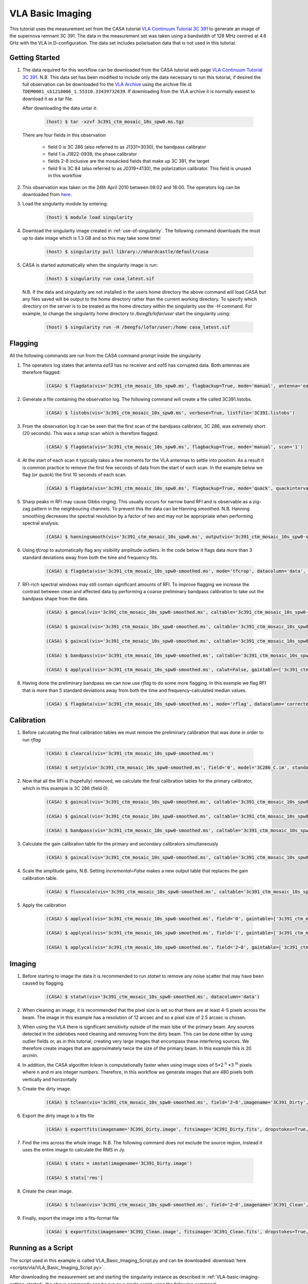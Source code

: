 VLA Basic Imaging
=================

This tutorial uses the measurement set from the CASA tutorial `VLA Continuum Tutorial 3C 391 <https://casaguides.nrao.edu/index.php?title=VLA_Continuum_Tutorial_3C391-CASA6.2.0>`_ to generate an image of the supernova remnant 3C 391. The data in the measurement set was taken using a bandwidth of 128 MHz centred at 4.6 GHz with the VLA in D-configuration. The data set includes polarisation data that is not used in this tutorial.

.. _VLA-basic-imaging-getting-started:

Getting Started
---------------

#. The data required for this workflow can be downloaded from the CASA tutorial web page `VLA Continuum Tutorial 3C 391 <https://casaguides.nrao.edu/index.php?title=VLA_Continuum_Tutorial_3C391-CASA6.2.0>`_. N.B. This data set has been modified to include only the data necessary to run this tutorial, if desired the full observation can be downloaded fro the `VLA Archive <https://archive.nrao.edu/archive/advquery.jsp>`_ using the archive file id ``TDEM0001_sb1218006_1.55310.33439732639``. If downloading from the VLA archive it is normally easiest to download it as a tar file.

   After downloading the data untar it:

	.. code-block:: console

		(host) $ tar -xzvf 3c391_ctm_mosaic_10s_spw0.ms.tgz

   There are four fields in this observation

	* \field 0 is 3C 286 (also referred to as J1331+3030), the bandpass calibrator
	* \field 1 is J1822-0938, the phase calibrator
	* \fields 2-8 inclusive are the mosaicked fields that make up 3C 391, the target
	* \field 9 is 3C 84 (also referred to as J0319+4130), the polarization calibrator. This field is unused in this workflow
	
#. This observation was taken on the 24th April 2010 between 08:02 and 16:00. The operators log can be downloaded from `here <http://www.vla.nrao.edu/cgi-bin/oplogs.cgi>`_.

#. Load the singularity module by entering:

	.. code-block:: console

		(host) $ module load singularity

#. Download the singularity image created in :ref:`use-of-singularity`. The following command downloads the most up to date image which is 1.3 GB and so this may take some time!

	.. code-block:: console

		(host) $ singularity pull library://mhardcastle/default/casa

#. CASA is started automatically when the singularity image is run:

	.. code-block:: console

		(host) $ singularity run casa_latest.sif

   N.B. If the data and singularity are not installed in the users home directory the above command will load CASA but any files saved will be output to the home directory rather than the current working directory. To specify which directory on the server is to be  treated as the home directory within the singularity use the -H command. For example, to change the singularity home directory to */beegfs/lofar/user* start the singularity using:

	.. code-block:: console

		(host) $ singularity run -H /beegfs/lofar/user:/home casa_latest.sif

Flagging
--------

All the following commands are run from the CASA command prompt inside the singularity

#. The operators log states that antenna *ea13* has no receiver and *ea15* has corrupted data. Both antennas are therefore flagged:

	.. code-block:: console

		(CASA) $ flagdata(vis='3c391_ctm_mosaic_10s_spw0.ms', flagbackup=True, mode='manual', antenna='ea13,ea15')


#. Generate a file containing the observation log. The following command will create a file called 3C391.listobs.

	.. code-block:: console

		(CASA) $ listobs(vis='3c391_ctm_mosaic_10s_spw0.ms', verbose=True, listfile='3C391.listobs')

#. From the observation log it can be seen that the first scan of the bandpass calibrator, 3C 286, was extremely short (20 seconds). This was a setup scan which is therefore flagged:

	.. code-block:: console

		(CASA) $ flagdata(vis='3c391_ctm_mosaic_10s_spw0.ms', flagbackup=True, mode='manual', scan='1')

#. At the start of each scan it typically takes a few moments for the VLA antennas to settle into position. As a result it is common practice to remove the first few seconds of data from the start of each scan. In the example below we flag (or `quack`) the first 10 seconds of each scan.

	.. code-block:: console

		(CASA) $ flagdata(vis='3c391_ctm_mosaic_10s_spw0.ms', flagbackup=True, mode='quack', quackinterval=10.0, quackmode='beg')

#. Sharp peaks in RFI may cause Gibbs ringing. This usually occurs for narrow band RFI and is observable as a zig-zag pattern in the neighbouring channels. To prevent this the data can be Hanning smoothed. N.B. Hanning smoothing decreases the spectral resolution by a factor of two and may not be appropriate when performing spectral analysis.

	.. code-block:: console

		(CASA) $ hanningsmooth(vis='3c391_ctm_mosaic_10s_spw0.ms', outputvis='3c391_ctm_mosaic_10s_spw0-smoothed.ms', datacolumn='data')

#. Using *tfcrop* to automatically flag any visibility amplitude outliers. In the code below it flags data more than 3 standard deviations away from both the time and frequency fits.

	.. code-block:: console

		(CASA) $ flagdata(vis='3c391_ctm_mosaic_10s_spw0-smoothed.ms', mode='tfcrop', datacolumn='data', timecutoff=3.0, freqcutoff=3.0)

#. RFI-rich spectral windows may still contain significant amounts of RFI. To improve flagging we increase the contrast between clean and affected data by performing a coarse preliminary bandpass calibration to take out the bandpass shape from the data. 

	.. code-block:: console

		(CASA) $ gencal(vis='3c391_ctm_mosaic_10s_spw0-smoothed.ms', caltable='3c391_ctm_mosaic_10s_spw0-smoothed.antpos', caltype='antpos')

		(CASA) $ gaincal(vis='3c391_ctm_mosaic_10s_spw0-smoothed.ms', caltable='3c391_ctm_mosaic_10s_spw0-smoothed.G0', gaintype='G', calmode='p', solint='int', field='0', refant='ea21', minsnr=5.0, spw='0:27~36', gaintable=['3c391_ctm_mosaic_10s_spw0-smoothed.antpos'])

		(CASA) $ gaincal(vis='3c391_ctm_mosaic_10s_spw0-smoothed.ms', caltable='3c391_ctm_mosaic_10s_spw0-smoothed.K0', gaintype='K', solint='inf', field='0', refant='ea21', minsnr=5.0, spw='0:5~58', combine='scan', gaintable=['3c391_ctm_mosaic_10s_spw0-smoothed.antpos','3c391_ctm_mosaic_10s_spw0-smoothed.G0'])

		(CASA) $ bandpass(vis='3c391_ctm_mosaic_10s_spw0-smoothed.ms', caltable='3c391_ctm_mosaic_10s_spw0-smoothed.B0', solint='inf', field='0', refant='ea21', spw='', combine='scan', gaintable=['3c391_ctm_mosaic_10s_spw0-smoothed.antpos','3c391_ctm_mosaic_10s_spw0-smoothed.G0','3c391_ctm_mosaic_10s_spw0-smoothed.K0'])

		(CASA) $ applycal(vis='3c391_ctm_mosaic_10s_spw0-smoothed.ms', calwt=False, gaintable=['3c391_ctm_mosaic_10s_spw0-smoothed.antpos','3c391_ctm_mosaic_10s_spw0-smoothed.G0','3c391_ctm_mosaic_10s_spw0-smoothed.K0','3c391_ctm_mosaic_10s_spw0-smoothed.B0'])

#. Having done the preliminary bandpass we can now use *rflag* to do some more flagging. In this example we flag RFI that is more than 5 standard deviations away from both the time and frequency-calculated median values.

	.. code-block:: console

		(CASA) $ flagdata(vis='3c391_ctm_mosaic_10s_spw0-smoothed.ms', mode='rflag', datacolumn='corrected', timedevscale=5.0, freqdevscale=5.0, flagbackup=True)

Calibration
-----------

#. Before calculating the final calibration tables we must remove the preliminary calibration that was done in order to run *rflag*

	.. code-block:: console

		(CASA) $ clearcal(vis='3c391_ctm_mosaic_10s_spw0-smoothed.ms')

		(CASA) $ setjy(vis='3c391_ctm_mosaic_10s_spw0-smoothed.ms', field='0', model='3C286_C.im', standard='Perley-Butler 2017')

#. Now that all the RFI is (hopefully) removed, we calculate the final calibration tables for the primary calibrator, which in this example is 3C 286 (field 0).

	.. code-block:: console

		(CASA) $ gaincal(vis='3c391_ctm_mosaic_10s_spw0-smoothed.ms', caltable='3c391_ctm_mosaic_10s_spw0-smoothed.G1', gaintype='G', calmode='p', solint='int', field='0', refant='ea21', spw='0:27~36', minsnr=5.0, gaintable=['3c391_ctm_mosaic_10s_spw0-smoothed.antpos'])

		(CASA) $ gaincal(vis='3c391_ctm_mosaic_10s_spw0-smoothed.ms', caltable='3c391_ctm_mosaic_10s_spw0-smoothed.K1', gaintype='K', solint='inf', field='0', refant='ea21', spw='0:5~58', combine='scan', minsnr=5.0, gaintable=['3c391_ctm_mosaic_10s_spw0-smoothed.antpos','3c391_ctm_mosaic_10s_spw0-smoothed.G1'])

		(CASA) $ bandpass(vis='3c391_ctm_mosaic_10s_spw0-smoothed.ms', caltable='3c391_ctm_mosaic_10s_spw0-smoothed.B1', solint='inf', field='0', refant='ea21', spw='', combine='scan', gaintable=['3c391_ctm_mosaic_10s_spw0-smoothed.antpos','3c391_ctm_mosaic_10s_spw0-smoothed.G1','3c391_ctm_mosaic_10s_spw0-smoothed.K1'])

#. Calculate the gain calibration table for the primary and secondary calibrators simultaneously

	.. code-block:: console

		(CASA) $ gaincal(vis='3c391_ctm_mosaic_10s_spw0-smoothed.ms', caltable='3c391_ctm_mosaic_10s_spw0-smoothed.G2', gaintype='G', calmode='ap', solint='inf', field='0,1', refant='ea21', spw='0:5~58', gaintable=['3c391_ctm_mosaic_10s_spw0-smoothed.antpos','3c391_ctm_mosaic_10s_spw0-smoothed.K1','3c391_ctm_mosaic_10s_spw0-smoothed.B1'])

#. Scale the amplitude gains, N.B. Setting *incremental=False* makes a new output table that replaces the gain calibration table.

	.. code-block:: console

		(CASA) $ fluxscale(vis='3c391_ctm_mosaic_10s_spw0-smoothed.ms', caltable='3c391_ctm_mosaic_10s_spw0-smoothed.G2', fluxtable='3c391_ctm_mosaic_10s_spw0-smoothed.fluxscale2', reference='0', transfer=['1'], incremental=False)

#. Apply the calibration

	.. code-block:: console

		(CASA) $ applycal(vis='3c391_ctm_mosaic_10s_spw0-smoothed.ms', field='0', gaintable=['3c391_ctm_mosaic_10s_spw0-smoothed.antpos','3c391_ctm_mosaic_10s_spw0-smoothed.fluxscale2','3c391_ctm_mosaic_10s_spw0-smoothed.K1','3c391_ctm_mosaic_10s_spw0-smoothed.B1'], gainfield=['','0','',''], interp=['','nearest','',''], calwt=False)

		(CASA) $ applycal(vis='3c391_ctm_mosaic_10s_spw0-smoothed.ms', field='1', gaintable=['3c391_ctm_mosaic_10s_spw0-smoothed.antpos','3c391_ctm_mosaic_10s_spw0-smoothed.fluxscale2','3c391_ctm_mosaic_10s_spw0-smoothed.K1','3c391_ctm_mosaic_10s_spw0-smoothed.B1'], gainfield=['','1','',''], interp=['','nearest','',''], calwt=False)

		(CASA) $ applycal(vis='3c391_ctm_mosaic_10s_spw0-smoothed.ms', field='2~8', gaintable=['3c391_ctm_mosaic_10s_spw0-smoothed.antpos','3c391_ctm_mosaic_10s_spw0-smoothed.fluxscale2','3c391_ctm_mosaic_10s_spw0-smoothed.K1','3c391_ctm_mosaic_10s_spw0-smoothed.B1'], gainfield=['','1','',''], interp=['','linear','',''], calwt=False)

Imaging
-------

#. Before starting to image the data it is recommended to run *statwt* to remove any noise scatter that may have been caused by flagging.

	.. code-block:: console

		(CASA) $ statwt(vis='3c391_ctm_mosaic_10s_spw0-smoothed.ms', datacolumn='data')

#. When cleaning an image, it is recommended that the pixel size is set so that there are at least 4-5 pixels across the beam. The image in this example has a resolution of 12 arcsec and so a pixel size of 2.5 arcsec is chosen.

#. When using the VLA there is significant sensitivity outside of the main lobe of the primary beam. Any sources detected in the sidelobes need cleaning and removing from the dirty beam. This can be done either by using outlier fields or, as in this tutorial, creating very large images that encompass these interfering sources. We therefore create images that are approximately twice the size of the primary beam. In this example this is 20 arcmin.

#. In addition, the CASA algorithm *tclean* is computationally faster when using image sizes of 5\*2 :superscript:`n` \*3 :superscript:`m` pixels where n and m are integer numbers. Therefore, in this workflow we generate images that are 480 pixels both vertically and horizontally

#. Create the dirty image. 

	.. code-block:: console

		(CASA) $ tclean(vis='3c391_ctm_mosaic_10s_spw0-smoothed.ms', field='2~8',imagename='3C391_Dirty', cell=['2.5arcsec','2.5arcsec'], imsize=[480,480], niter=0, stokes='I', gridder='mosaic')

#. Export the dirty image to a fits file

	.. code-block:: console

		(CASA) $ exportfits(imagename='3C391_Dirty.image', fitsimage='3C391_Dirty.fits', dropstokes=True, dropdeg=True)

#. Find the rms across the whole image. N.B. The following command does not exclude the source region, instead it uses the entire image to calculate the RMS in Jy.

	.. code-block:: console

		(CASA) $ stats = imstat(imagename='3C391_Dirty.image')

		(CASA) $ stats['rms']

#. Create the clean image.

	.. code-block:: console

		(CASA) $ tclean(vis='3c391_ctm_mosaic_10s_spw0-smoothed.ms', field='2~8',imagename='3C391_Clean', cell=['2.5arcsec','2.5arcsec'], imsize=[480,480], niter=20000, threshold='1.0mJy', stokes='I', gridder='mosaic', deconvolver='multiscale', scales=[0, 5, 15, 45], smallscalebias=0.9, weighting='briggs', robust=0.5, pbcor=True)

#. Finally, export the image into a fits-format file

	.. code-block:: console

		(CASA) $ exportfits(imagename='3C391_Clean.image', fitsimage='3C391_Clean.fits', dropstokes=True, dropdeg=True)

.. _VLA-basic-imaging-running-as-a-script:

Running as a Script
-------------------

The script used in this example is called VLA_Basic_Imaging_Script.py and can be downloaded :download:`here <scripts/vla/VLA_Basic_Imaging_Script.py>`.

After downloading the measurement set and starting the singularity instance as described in :ref:`VLA-basic-imaging-getting-started`, the above commands can be run as a single script using the following command:

	.. code-block:: console

		(CASA) $ execfile('VLA_Basic_Imaging_Script.py')

Running the script as a Slurm job on Cambridge CSD3
---------------------------------------------------

#. Start by logging on to the `Cambridge CSD3 system <https://docs.hpc.cam.ac.uk/hpc/index.html>`_ as described in :ref:`cambridgehpc-login`. If necessary download the casa singularity as described in :ref:`VLA-basic-imaging-getting-started`.

#. Create the following slurm script. This script used in this exmaple is named :download:`VLA_Basic_Imaging.slurm <scripts/vla/VLA_Basic_Imaging.slurm>`, though it can be given any name. Note, the slurm script calls the same :download:`VLA_Basic_Imaging_Script.py <scripts/vla/VLA_Basic_Imaging_Script.py>` script used in :ref:`VLA-basic-imaging-running-as-a-script`. If necessary, download and install this script into the working directory.

	.. code-block:: console

		#!/bin/bash
		#SBATCH -J VLA-Basic-Imaging
		#SBATCH -A DIRAC-TP001-CPU
		#SBATCH -p icelake
		#SBATCH --nodes=1
		#SBATCH --ntasks=1
		#SBATCH --time=00:45:00
		#SBATCH --mail-type=ALL
		#SBATCH --no-requeue

		#! Enter the script to run here
		. /etc/profile.d/modules.sh
		module load rhe18/default-icl
		module load singularity
		singularity exec casa_latest.sif casa -c VLA_Basic_Imaging_Script.py

#. Note the following points about the slurm script
	* The command ``#SBATCH -J VLA-Basic-Imaging`` names the job VLA-Basic-Imaging
	* The command ``#SBATCH -A DIRAC-TP001-CPU`` is the name of the project under which time has been allocated
	* The command ``#SBATCH -p icelake`` ensures we are using the icelake cluster
	* The command ``#SBATCH --nodes=1`` states we only require a single node
	* The command ``#SBATCH --ntasks=1`` states we are running a single task/process. By default slurm allocates one task per cpu and so we are effectively asking for a single cpu. On icelake each CPU has a single core and by default each icelake CPU is allocated 3380 MiB of memory.
	* The command ``#SBATCH --time=00:45:00`` is requesting 30 (wall-clock) minutes of processing time.
	* The command ``#SBATCH --mail-type=ALL`` means email messages will be sent at the start and end of the job or (if applicable) when an error occurs. To disable this set the option to ``NONE``.
	* The command ``#SBATCH --no-requeue`` means that if this job is interrupted by a node failure/system downtime it will `not` be automatically rescheduled.
	* The command ``. /etc/profile.d/modules.sh`` enables the module command
	* The command ``module load rhe18/default-icl`` loads the basic environment needed by icelake
	* The command ``module load singularity`` loads the singularity module
	* The command ``singularity exec casa_latest.sif casa -c VLA_Basic_Imaging_Script.py`` executes the command ``casa -c VLA_Basic_Imaging_Script.py`` within the singularity environment. This is the command that runs the casa script.

#. Run the slurm script by entering

	.. code-block:: console

		(host) $ sbatch VLA_Basic_Imaging.slurm












